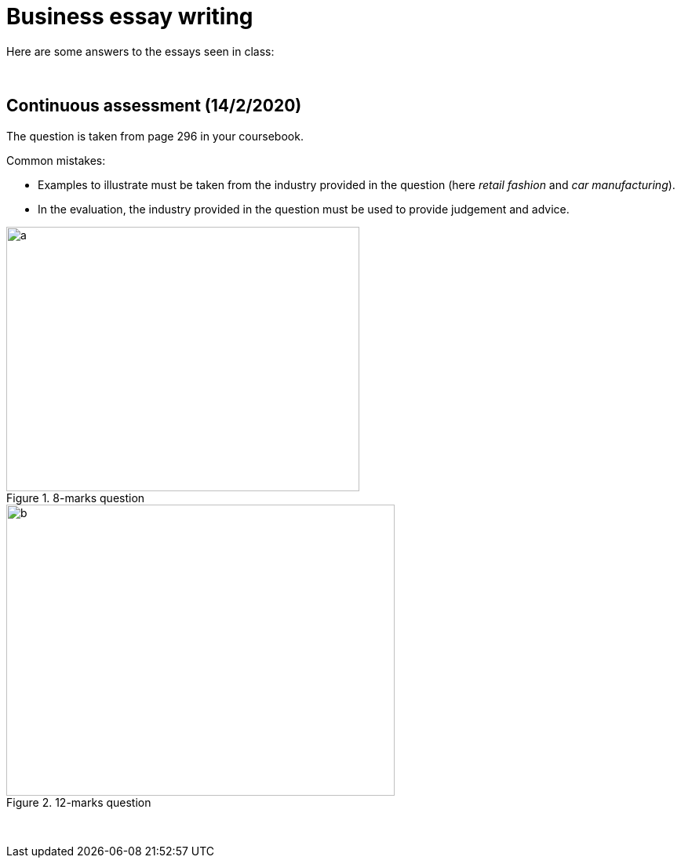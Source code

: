 = Business essay writing

Here are some answers to the essays seen in class:


{blank} +



== Continuous assessment (14/2/2020)          

The question is taken from page 296 in your coursebook.

Common mistakes:

* Examples to illustrate must be taken from the industry provided in the question (here _retail fashion_ and _car manufacturing_).
* In the evaluation, the industry provided in the question must be used to provide judgement and advice.


[.float-group]
--
[.left]
.8-marks question
image::../latex/images/03-business-mindmap-figure0.png[a, 450, 337.5]

[.right]
.12-marks question
image::../latex/images/03-business-mindmap-figure1.png[b, 495, 371.25]
--


{blank} +
